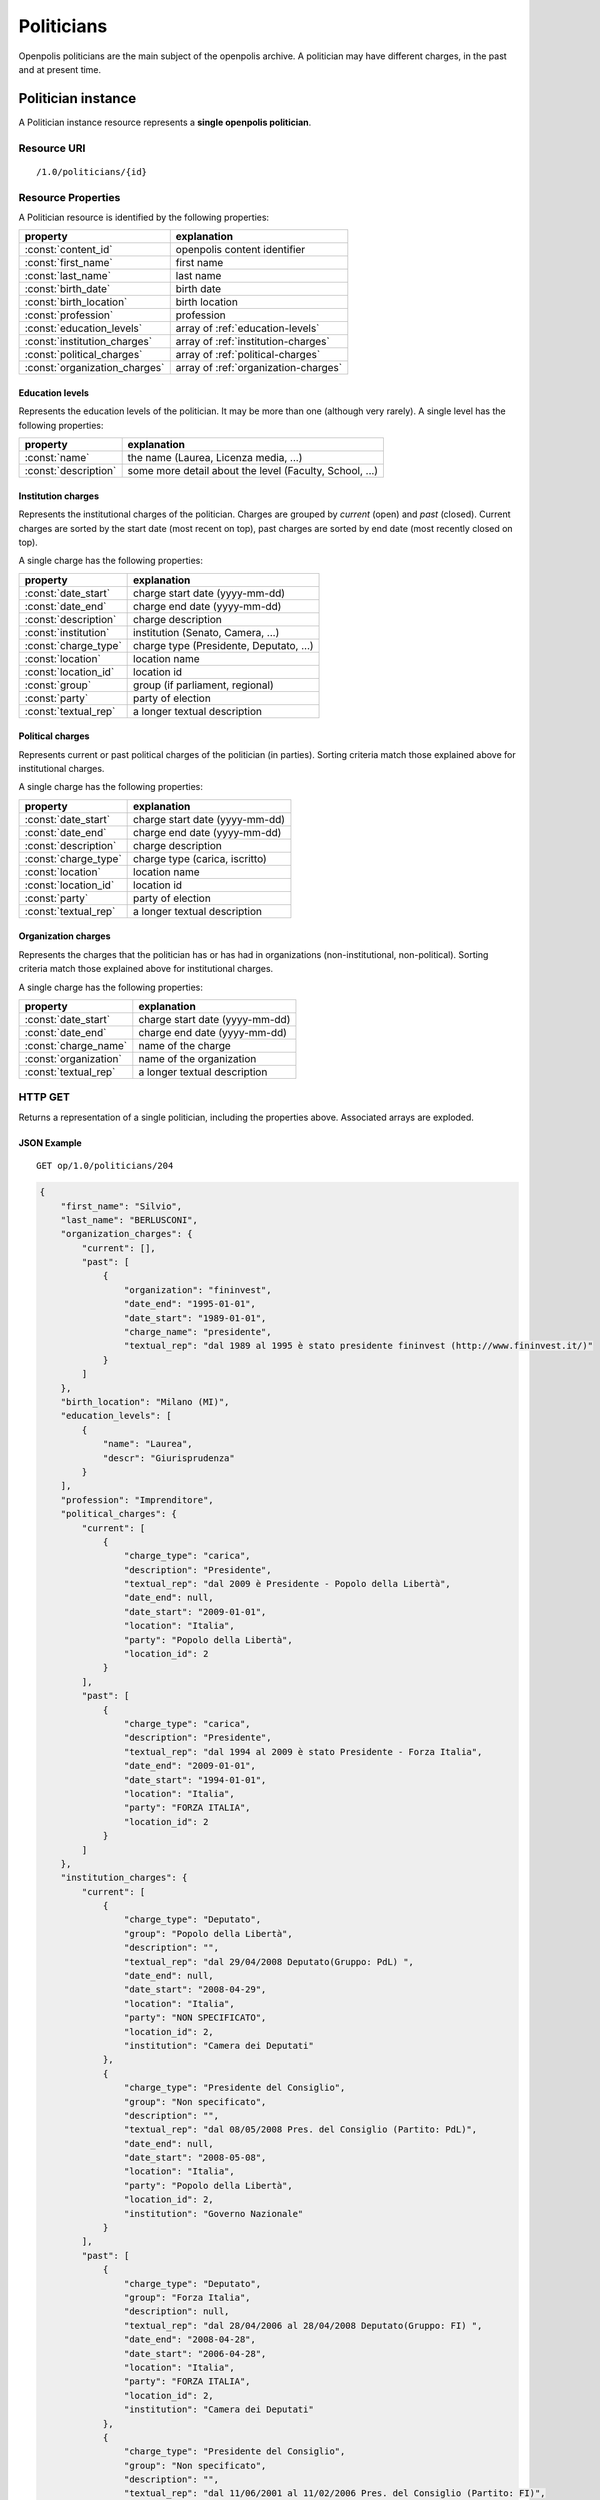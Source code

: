 .. _api-res-op-politicians:

===========
Politicians
===========

Openpolis politicians are the main subject of the openpolis archive. A politician may have different charges, in the past and at present time.

Politician instance
+++++++++++++++++++
A Politician instance resource represents a **single openpolis politician**.

Resource URI
************
::

   /1.0/politicians/{id}



Resource Properties
*******************
A Politician resource is identified by the following properties:

=============================  =======================================
property                       explanation
=============================  =======================================
:const:`content_id`            openpolis content identifier
:const:`first_name`            first name
:const:`last_name`             last name
:const:`birth_date`            birth date
:const:`birth_location`        birth location
:const:`profession`            profession
:const:`education_levels`      array of :ref:`education-levels`
:const:`institution_charges`   array of :ref:`institution-charges`
:const:`political_charges`     array of :ref:`political-charges`
:const:`organization_charges`  array of :ref:`organization-charges`
=============================  =======================================


.. _education-levels:

Education levels
^^^^^^^^^^^^^^^^
Represents the education levels of the politician. It may be more than one (although very rarely). A single level has the following properties:

=============================  =======================================
property                       explanation
=============================  =======================================
:const:`name`                  the name (Laurea, Licenza media, ...)
:const:`description`           some more detail about the level (Faculty, School, ...)
=============================  =======================================

.. _institution-charges:

Institution charges
^^^^^^^^^^^^^^^^^^^
Represents the institutional charges of the politician.  Charges are grouped by `current` (open) and `past` (closed). 
Current charges are sorted by the start date (most recent on top), past charges are sorted by end date (most recently closed on top).

A single charge has the following properties:

=============================  =======================================
property                       explanation
=============================  =======================================
:const:`date_start`            charge start date (yyyy-mm-dd)
:const:`date_end`              charge end date (yyyy-mm-dd)
:const:`description`           charge description
:const:`institution`           institution (Senato, Camera, ...)
:const:`charge_type`           charge type (Presidente, Deputato, ...)
:const:`location`              location name
:const:`location_id`           location id
:const:`group`                 group (if parliament, regional)
:const:`party`                 party of election
:const:`textual_rep`           a longer textual description
=============================  =======================================

.. _political-charges:

Political charges
^^^^^^^^^^^^^^^^^^^
Represents current or past political charges of the politician (in parties).
Sorting criteria match those explained above for institutional charges.

A single charge has the following properties:

=============================  =======================================
property                       explanation
=============================  =======================================
:const:`date_start`            charge start date (yyyy-mm-dd)
:const:`date_end`              charge end date (yyyy-mm-dd)
:const:`description`           charge description
:const:`charge_type`           charge type (carica, iscritto)
:const:`location`              location name
:const:`location_id`           location id
:const:`party`                 party of election
:const:`textual_rep`           a longer textual description
=============================  =======================================

.. _organization-charges:

Organization charges
^^^^^^^^^^^^^^^^^^^^
Represents the charges that the politician has or has had in organizations (non-institutional, non-political).
Sorting criteria match those explained above for institutional charges.

A single charge has the following properties:

=============================  =======================================
property                       explanation
=============================  =======================================
:const:`date_start`            charge start date (yyyy-mm-dd)
:const:`date_end`              charge end date (yyyy-mm-dd)
:const:`charge_name`           name of the charge
:const:`organization`          name of the organization
:const:`textual_rep`           a longer textual description
=============================  =======================================


HTTP GET
********
Returns a representation of a single politician, including the properties above. Associated arrays are exploded. 


JSON Example
^^^^^^^^^^^^
::

    GET op/1.0/politicians/204

.. code-block:: python

    {
        "first_name": "Silvio", 
        "last_name": "BERLUSCONI", 
        "organization_charges": {
            "current": [], 
            "past": [
                {
                    "organization": "fininvest", 
                    "date_end": "1995-01-01", 
                    "date_start": "1989-01-01", 
                    "charge_name": "presidente", 
                    "textual_rep": "dal 1989 al 1995 è stato presidente fininvest (http://www.fininvest.it/)"
                }
            ]
        }, 
        "birth_location": "Milano (MI)", 
        "education_levels": [
            {
                "name": "Laurea", 
                "descr": "Giurisprudenza"
            }
        ], 
        "profession": "Imprenditore", 
        "political_charges": {
            "current": [
                {
                    "charge_type": "carica", 
                    "description": "Presidente", 
                    "textual_rep": "dal 2009 è Presidente - Popolo della Libertà", 
                    "date_end": null, 
                    "date_start": "2009-01-01", 
                    "location": "Italia", 
                    "party": "Popolo della Libertà", 
                    "location_id": 2
                }
            ], 
            "past": [
                {
                    "charge_type": "carica", 
                    "description": "Presidente", 
                    "textual_rep": "dal 1994 al 2009 è stato Presidente - Forza Italia", 
                    "date_end": "2009-01-01", 
                    "date_start": "1994-01-01", 
                    "location": "Italia", 
                    "party": "FORZA ITALIA", 
                    "location_id": 2
                }
            ]
        }, 
        "institution_charges": {
            "current": [
                {
                    "charge_type": "Deputato", 
                    "group": "Popolo della Libertà", 
                    "description": "", 
                    "textual_rep": "dal 29/04/2008 Deputato(Gruppo: PdL) ", 
                    "date_end": null, 
                    "date_start": "2008-04-29", 
                    "location": "Italia", 
                    "party": "NON SPECIFICATO", 
                    "location_id": 2, 
                    "institution": "Camera dei Deputati"
                }, 
                {
                    "charge_type": "Presidente del Consiglio", 
                    "group": "Non specificato", 
                    "description": "", 
                    "textual_rep": "dal 08/05/2008 Pres. del Consiglio (Partito: PdL)", 
                    "date_end": null, 
                    "date_start": "2008-05-08", 
                    "location": "Italia", 
                    "party": "Popolo della Libertà", 
                    "location_id": 2, 
                    "institution": "Governo Nazionale"
                }
            ], 
            "past": [
                {
                    "charge_type": "Deputato", 
                    "group": "Forza Italia", 
                    "description": null, 
                    "textual_rep": "dal 28/04/2006 al 28/04/2008 Deputato(Gruppo: FI) ", 
                    "date_end": "2008-04-28", 
                    "date_start": "2006-04-28", 
                    "location": "Italia", 
                    "party": "FORZA ITALIA", 
                    "location_id": 2, 
                    "institution": "Camera dei Deputati"
                }, 
                {
                    "charge_type": "Presidente del Consiglio", 
                    "group": "Non specificato", 
                    "description": "", 
                    "textual_rep": "dal 11/06/2001 al 11/02/2006 Pres. del Consiglio (Partito: FI)", 
                    "date_end": "2006-02-11", 
                    "date_start": "2001-06-11", 
                    "location": "Italia", 
                    "party": "FORZA ITALIA", 
                    "location_id": 2, 
                    "institution": "Governo Nazionale"
                }, 
                {
                    "charge_type": "Ministro", 
                    "group": "Non specificato", 
                    "description": "Min. Affari esteri (ad interim)", 
                    "textual_rep": "dal 07/01/2002 al 13/11/2002 Ministro Min. Affari esteri (ad interim)(Partito: FI)", 
                    "date_end": "2002-11-13", 
                    "date_start": "2002-01-07", 
                    "location": "Italia", 
                    "party": "FORZA ITALIA", 
                    "location_id": 2, 
                    "institution": "Governo Nazionale"
                }, 
                {
                    "charge_type": "Ministro", 
                    "group": "Non specificato", 
                    "description": "Min. Economia e Finanze (ad interim)", 
                    "textual_rep": "dal 04/07/2004 al 16/07/2004 Ministro Min. Economia e Finanze (ad interim)(Partito: FI)", 
                    "date_end": "2004-07-16", 
                    "date_start": "2004-07-04", 
                    "location": "Italia", 
                    "party": "FORZA ITALIA", 
                    "location_id": 2, 
                    "institution": "Governo Nazionale"
                }, 
                {
                    "charge_type": "Presidente del Consiglio", 
                    "group": "Non specificato", 
                    "description": "", 
                    "textual_rep": "dal 11/05/1994 al 17/01/1995 Pres. del Consiglio (Partito: FI)", 
                    "date_end": "1995-01-17", 
                    "date_start": "1994-05-11", 
                    "location": "Italia", 
                    "party": "FORZA ITALIA", 
                    "location_id": 2, 
                    "institution": "Governo Nazionale"
                }, 
                {
                    "charge_type": "Consigliere", 
                    "group": "Non specificato", 
                    "description": "", 
                    "textual_rep": "dal 09/06/2006 al 21/05/2008 Consigliere Consiglio Comunale Milano (Lista elettorale: FI) ", 
                    "date_end": "2008-05-21", 
                    "date_start": "2006-06-09", 
                    "location": "Milano", 
                    "party": "FORZA ITALIA", 
                    "location_id": 1974, 
                    "institution": "Consiglio Comunale"
                }, 
                {
                    "charge_type": "Deputato", 
                    "group": "Non specificato", 
                    "description": null, 
                    "textual_rep": "dal 30/05/2001 al 27/04/2006 Deputato", 
                    "date_end": "2006-04-27", 
                    "date_start": "2001-05-30", 
                    "location": "Italia", 
                    "party": "NON SPECIFICATO", 
                    "location_id": 2, 
                    "institution": "Camera dei Deputati"
                }, 
                {
                    "charge_type": "Deputato", 
                    "group": "Non specificato", 
                    "description": null, 
                    "textual_rep": "dal 09/05/1996 al 29/05/2001 Deputato", 
                    "date_end": "2001-05-29", 
                    "date_start": "1996-05-09", 
                    "location": "Italia", 
                    "party": "NON SPECIFICATO", 
                    "location_id": 2, 
                    "institution": "Camera dei Deputati"
                }, 
                {
                    "charge_type": "Deputato", 
                    "group": "Non specificato", 
                    "description": null, 
                    "textual_rep": "dal 15/04/1994 al 08/05/1996 Deputato", 
                    "date_end": "1996-05-08", 
                    "date_start": "1994-04-15", 
                    "location": "Italia", 
                    "party": "NON SPECIFICATO", 
                    "location_id": 2, 
                    "institution": "Camera dei Deputati"
                }
            ]
        }, 
        "birth_date": "1936-09-29 00:00:00", 
        "content_id": "204", 
        "resources": [
            {
                "type": "Email ufficiale", 
                "value": "BERLUSCONI_S@camera.it", 
                "descr": "mail personale Camera Dep."
            }, 
            {
                "type": "Altra Email", 
                "value": "s.berlusconi@forzaitalia.it", 
                "descr": ""
            }
        ]
    }


HTTP POST
*********
Not yet supported. To be done in the future.

HTTP PUT
********
Not supported.

HTTP DELETE
***********
Not supported.



Politicians list
++++++++++++++++

Resource URI
************
::

   /1.0/politicians

HTTP GET
********
Retrieves a list of the Locations resources.

List filters
^^^^^^^^^^^^
The following query string parameters allow you to limit the list returned:

================= ====================================================================================
Parameter         Description
================= ====================================================================================
institution       Only return Politicians of the given institution. If local institution, location must be specified, too
institution_id    Only return Politicians of the institution having the given institution_id (see table below)
location_id       Specifies the location for a local institution
================= ====================================================================================

Institutions
^^^^^^^^^^^^
===== ============================
id    name                        
===== ============================
1     Commissione Europea         
2     Parlamento Europeo          
3     Governo Nazionale           
4     Camera dei Deputati         
5     Senato della Repubblica     
6     Giunta Regionale            
7     Consiglio Regionale         
8     Giunta Provinciale          
9     Consiglio Provinciale       
10    Giunta Comunale             
11    Consiglio Comunale          
12    Commissariamento            
13    Presidenza della Repubblica 
===== ============================

Example 1
^^^^^^^^^
National institution: the national government
::

    GET /1.0/politicians/?institution=Governo%20Nazionale

.. code-block:: python

    [
        {
            "first_name": "Silvio", 
            "last_name": "BERLUSCONI", 
            "birt_location": "Milano (MI)", 
            "textual_rep": "dal 08/05/2008 Pres. del Consiglio (Partito: PdL)", 
            "date_end": null, 
            "date_start": "2008-05-08", 
            "charge": "Presidente del Consiglio", 
            "op_id": 204, 
            "birth_date": "1936-09-29 00:00:00", 
            "party": "PdL", 
            "op_link": "http://www.openpolis.it/politico/204"
        }, 
        {
            "first_name": "Raffaele", 
            "last_name": "FITTO", 
            "birt_location": "Maglie (LE)", 
            "textual_rep": "dal 08/05/2008 Ministro Rapporti con le regioni(Partito: PdL)", 
            "date_end": null, 
            "date_start": "2008-05-08", 
            "charge": "Ministro", 
            "op_id": 411, 
            "birth_date": "1969-08-28 00:00:00", 
            "party": "PdL", 
            "op_link": "http://www.openpolis.it/politico/411"
        }, 
        {
            "first_name": "Angelino", 
            "last_name": "ALFANO", 
            "birt_location": "Agrigento (AG)", 
            "textual_rep": "dal 08/05/2008 Ministro Giustizia(Partito: PdL)", 
            "date_end": null, 
            "date_start": "2008-05-08", 
            "charge": "Ministro", 
            "op_id": 167, 
            "birth_date": "1970-10-31 00:00:00", 
            "party": "PdL", 
            "op_link": "http://www.openpolis.it/politico/167"
        }, 
        ...
    ]


Example 2
^^^^^^^^^
Local institution: the Rome city government
::

    GET /1.0/politicians/?institution=Giunta%20Comunale&location_id=5132

.. code-block:: python

    [
        {
            "first_name": "Giovanni", 
            "last_name": "ALEMANNO", 
            "birt_location": "Bari (BA)", 
            "textual_rep": "dal 29/04/2008 Sindaco Giunta Comunale Roma (Partito: PdL)", 
            "date_end": null, 
            "date_start": "2008-04-29", 
            "charge": "Sindaco", 
            "op_id": 165, 
            "birth_date": "1958-03-03 00:00:00", 
            "party": "PdL", 
            "op_link": "http://www.openpolis.it/politico/165"
        }, 
        {
            "first_name": "Mauro", 
            "last_name": "CUTRUFO", 
            "birt_location": "Roma (RM)", 
            "textual_rep": "dal 14/01/2011 Vicesindaco Giunta Comunale Roma (Partito: PdL)", 
            "date_end": null, 
            "date_start": "2011-01-14", 
            "charge": "Vicesindaco", 
            "op_id": 1536, 
            "birth_date": "1956-09-09 00:00:00", 
            "party": "PdL", 
            "op_link": "http://www.openpolis.it/politico/1536"
        }, 
        {
            "first_name": "FABRIZIO", 
            "last_name": "GHERA", 
            "birt_location": "Roma (RM)", 
            "textual_rep": "dal 14/01/2011 Assessore Giunta Comunale Roma (Partito: PdL)", 
            "date_end": null, 
            "date_start": "2011-01-14", 
            "charge": "Assessore", 
            "op_id": 125702, 
            "birth_date": "1971-12-06 00:00:00", 
            "party": "PdL", 
            "op_link": "http://www.openpolis.it/politico/125702"
        }, 
        ...
    ]
    

HTTP POST
*********
Not supported.

HTTP PUT
********
Not supported.

HTTP DELETE
***********
Not supported.
